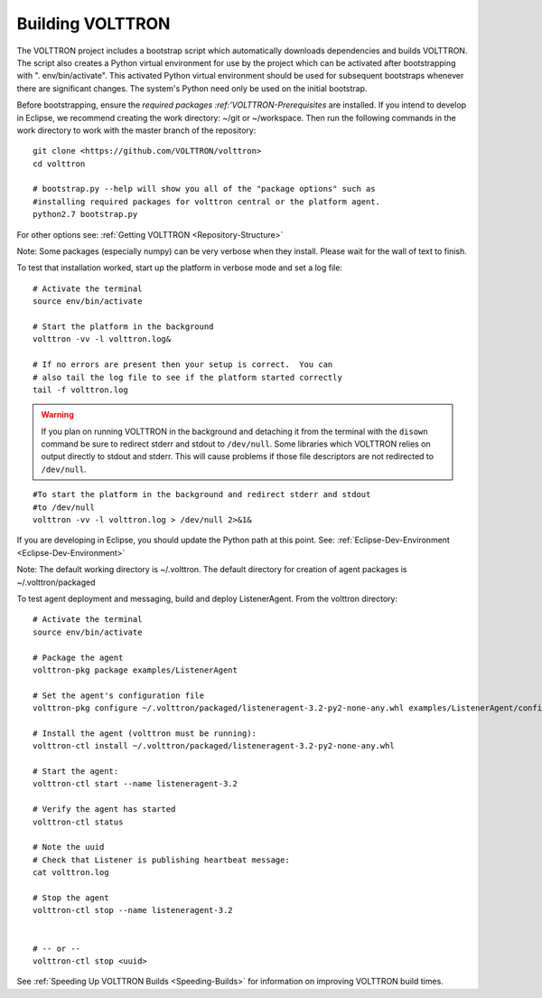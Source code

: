 .. _Building-VOLTTRON:
Building VOLTTRON
==================

The VOLTTRON project includes a bootstrap script which automatically
downloads dependencies and builds VOLTTRON. The script also creates a
Python virtual environment for use by the project which can be activated
after bootstrapping with ". env/bin/activate". This activated Python
virtual environment should be used for subsequent bootstraps whenever
there are significant changes. The system's Python need only be used on
the initial bootstrap.

Before bootstrapping, ensure the `required
packages :ref:'VOLTTRON-Prerequisites` are installed. If you intend to
develop in Eclipse, we recommend creating the work directory: ~/git or
~/workspace. Then run the following commands in the work directory to
work with the master branch of the repository:

::

    git clone <https://github.com/VOLTTRON/volttron>
    cd volttron

    # bootstrap.py --help will show you all of the "package options" such as 
    #installing required packages for volttron central or the platform agent.
    python2.7 bootstrap.py

For other options see: :ref:`Getting VOLTTRON <Repository-Structure>`

Note: Some packages (especially numpy) can be very verbose when they
install. Please wait for the wall of text to finish.

To test that installation worked, start up the platform in verbose mode
and set a log file:

::

    # Activate the terminal
    source env/bin/activate

    # Start the platform in the background
    volttron -vv -l volttron.log&

    # If no errors are present then your setup is correct.  You can
    # also tail the log file to see if the platform started correctly
    tail -f volttron.log


.. warning::
    If you plan on running VOLTTRON in the background and detaching it from the
    terminal with the ``disown`` command be sure to redirect stderr and stdout to ``/dev/null``.
    Some libraries which VOLTTRON relies on output directly to stdout and stderr.
    This will cause problems if those file descriptors are not redirected to ``/dev/null``.


::

    #To start the platform in the background and redirect stderr and stdout
    #to /dev/null
    volttron -vv -l volttron.log > /dev/null 2>&1&



If you are developing in Eclipse, you should update the Python path at
this point. See: :ref:`Eclipse-Dev-Environment <Eclipse-Dev-Environment>`

Note: The default working directory is ~/.volttron. The default
directory for creation of agent packages is ~/.volttron/packaged

To test agent deployment and messaging, build and deploy ListenerAgent.
From the volttron directory:

::

    # Activate the terminal
    source env/bin/activate

    # Package the agent
    volttron-pkg package examples/ListenerAgent

    # Set the agent's configuration file
    volttron-pkg configure ~/.volttron/packaged/listeneragent-3.2-py2-none-any.whl examples/ListenerAgent/config

    # Install the agent (volttron must be running):
    volttron-ctl install ~/.volttron/packaged/listeneragent-3.2-py2-none-any.whl

    # Start the agent:
    volttron-ctl start --name listeneragent-3.2

    # Verify the agent has started
    volttron-ctl status

    # Note the uuid
    # Check that Listener is publishing heartbeat message: 
    cat volttron.log

    # Stop the agent
    volttron-ctl stop --name listeneragent-3.2


    # -- or --
    volttron-ctl stop <uuid>



See :ref:`Speeding Up VOLTTRON Builds <Speeding-Builds>` for information on
improving VOLTTRON build times.
